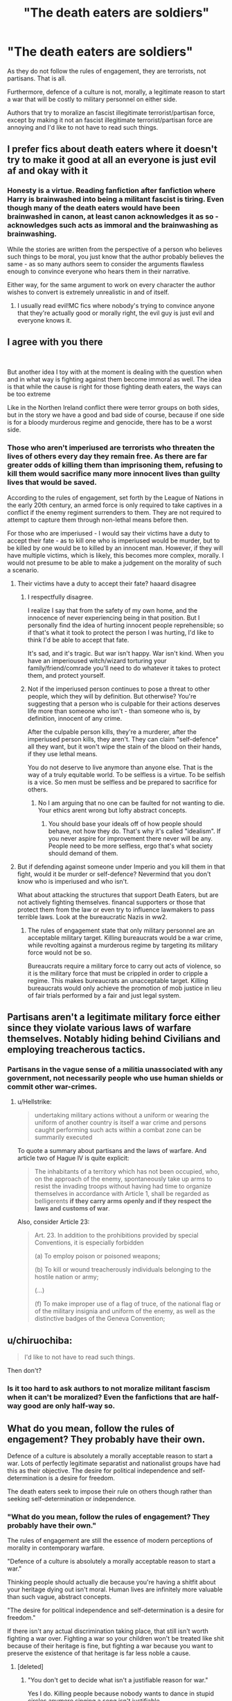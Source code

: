 #+TITLE: "The death eaters are soldiers"

* "The death eaters are soldiers"
:PROPERTIES:
:Score: 0
:DateUnix: 1562309726.0
:DateShort: 2019-Jul-05
:FlairText: Discussion
:END:
As they do not follow the rules of engagement, they are terrorists, not partisans. That is all.

Furthermore, defence of a culture is not, morally, a legitimate reason to start a war that will be costly to military personnel on either side.

Authors that try to moralize an fascist illegitimate terrorist/partisan force, except by making it not an fascist illegitimate terrorist/partisan force are annoying and I'd like to not have to read such things.


** I prefer fics about death eaters where it doesn't try to make it good at all an everyone is just evil af and okay with it
:PROPERTIES:
:Author: 15_Redstones
:Score: 7
:DateUnix: 1562311481.0
:DateShort: 2019-Jul-05
:END:

*** Honesty is a virtue. Reading fanfiction after fanfiction where Harry is brainwashed into being a militant fascist is tiring. Even though many of the death eaters would have been brainwashed in canon, at least canon acknowledges it as so - acknowledges such acts as immoral and the brainwashing as brainwashing.

While the stories are written from the perspective of a person who believes such things to be moral, you just know that the author probably believes the same - as so many authors seem to consider the arguments flawless enough to convince everyone who hears them in their narrative.

Either way, for the same argument to work on every character the author wishes to convert is extremely unrealistic in and of itself.
:PROPERTIES:
:Score: 3
:DateUnix: 1562312003.0
:DateShort: 2019-Jul-05
:END:

**** I usually read evil!MC fics where nobody's trying to convince anyone that they're actually good or morally right, the evil guy is just evil and everyone knows it.
:PROPERTIES:
:Author: 15_Redstones
:Score: 7
:DateUnix: 1562321163.0
:DateShort: 2019-Jul-05
:END:


** I agree with you there

​

But another idea I toy with at the moment is dealing with the question when and in what way is fighting against them become immoral as well. The idea is that while the cause is right for those fighting death eaters, the ways can be too extreme

Like in the Northen Ireland conflict there were terror groups on both sides, but in the story we have a good and bad side of course, because if one side is for a bloody murderous regime and genocide, there has to be a worst side.
:PROPERTIES:
:Author: Schak_Raven
:Score: 4
:DateUnix: 1562313522.0
:DateShort: 2019-Jul-05
:END:

*** Those who aren't imperiused are terrorists who threaten the lives of others every day they remain free. As there are far greater odds of killing them than imprisoning them, refusing to kill them would sacrifice many more innocent lives than guilty lives that would be saved.

According to the rules of engagement, set forth by the League of Nations in the early 20th century, an armed force is only required to take captives in a conflict if the enemy regiment surrenders to them. They are not required to attempt to capture them through non-lethal means before then.

For those who are imperiused - I would say their victims have a duty to accept their fate - as to kill one who is imperiused would be murder, but to be killed by one would be to killed by an innocent man. However, if they will have multiple victims, which is likely, this becomes more complex, morally. I would not presume to be able to make a judgement on the morality of such a scenario.
:PROPERTIES:
:Score: -2
:DateUnix: 1562317298.0
:DateShort: 2019-Jul-05
:END:

**** Their victims have a duty to accept their fate? haaard disagree
:PROPERTIES:
:Author: natus92
:Score: 6
:DateUnix: 1562319681.0
:DateShort: 2019-Jul-05
:END:

***** I respectfully disagree.

I realize I say that from the safety of my own home, and the innocence of never experiencing being in that position. But I personally find the idea of hurting innocent people reprehensible; so if that's what it took to protect the person I was hurting, I'd like to think I'd be able to accept that fate.

It's sad, and it's tragic. But war isn't happy. War isn't kind. When you have an imperioused witch/wizard torturing your family/friend/comrade you'll need to do whatever it takes to protect them, and protect yourself.
:PROPERTIES:
:Author: lizthestarfish1
:Score: 1
:DateUnix: 1562701657.0
:DateShort: 2019-Jul-10
:END:


***** Not if the imperiused person continues to pose a threat to other people, which they will by definition. But otherwise? You're suggesting that a person who is culpable for their actions deserves life more than someone who isn't - than someone who is, by definition, innocent of any crime.

After the culpable person kills, they're a murderer, after the imperiused person kills, they aren't. They can claim "self-defence" all they want, but it won't wipe the stain of the blood on their hands, if they use lethal means.

You do not deserve to live anymore than anyone else. That is the way of a truly equitable world. To be selfless is a virtue. To be selfish is a vice. So men must be selfless and be prepared to sacrifice for others.
:PROPERTIES:
:Score: -1
:DateUnix: 1562321333.0
:DateShort: 2019-Jul-05
:END:

****** No I am arguing that no one can be faulted for not wanting to die. Your ethics arent wrong but lofty abstract concepts.
:PROPERTIES:
:Author: natus92
:Score: 3
:DateUnix: 1562335895.0
:DateShort: 2019-Jul-05
:END:

******* You should base your ideals off of how people should behave, not how they do. That's why it's called "idealism". If you never aspire for improvement there never will be any. People need to be more selfless, ergo that's what society should demand of them.
:PROPERTIES:
:Score: -1
:DateUnix: 1562336870.0
:DateShort: 2019-Jul-05
:END:


**** But if defending against someone under Imperio and you kill them in that fight, would it be murder or self-defence? Nevermind that you don't know who is imperiused and who isn't.

What about attacking the structures that support Death Eaters, but are not actively fighting themselves. financal supporters or those that protect them from the law or even try to influence lawmakers to pass terrible laws. Look at the bureaucratic Nazis in ww2.
:PROPERTIES:
:Author: Schak_Raven
:Score: 3
:DateUnix: 1562329070.0
:DateShort: 2019-Jul-05
:END:

***** The rules of engagement state that only military personnel are an acceptable military target. Killing bureaucrats would be a war crime, while revolting against a murderous regime by targeting its military force would not be so.

Bureaucrats require a military force to carry out acts of violence, so it is the military force that must be crippled in order to cripple a regime. This makes bureaucrats an unacceptable target. Killing bureaucrats would only achieve the promotion of mob justice in lieu of fair trials performed by a fair and just legal system.
:PROPERTIES:
:Score: 1
:DateUnix: 1562329804.0
:DateShort: 2019-Jul-05
:END:


** Partisans aren't a legitimate military force either since they violate various laws of warfare themselves. Notably hiding behind Civilians and employing treacherous tactics.
:PROPERTIES:
:Author: Hellstrike
:Score: 3
:DateUnix: 1562334193.0
:DateShort: 2019-Jul-05
:END:

*** Partisans in the vague sense of a militia unassociated with any government, not necessarily people who use human shields or commit other war-crimes.
:PROPERTIES:
:Score: 1
:DateUnix: 1562336450.0
:DateShort: 2019-Jul-05
:END:

**** u/Hellstrike:
#+begin_quote
  undertaking military actions without a uniform or wearing the uniform of another country is itself a war crime and persons caught performing such acts within a combat zone can be summarily executed
#+end_quote

To quote a summary about partisans and the laws of warfare. And article two of Hague IV is quite explicit:

#+begin_quote
  The inhabitants of a territory which has not been occupied, who, on the approach of the enemy, spontaneously take up arms to resist the invading troops without having had time to organize themselves in accordance with Article 1, shall be regarded as belligerents *if they carry arms openly and if they respect the laws and customs of war*.
#+end_quote

Also, consider Article 23:

#+begin_quote
  Art. 23. In addition to the prohibitions provided by special Conventions, it is especially forbidden

  (a) To employ poison or poisoned weapons;

  (b) To kill or wound treacherously individuals belonging to the hostile nation or army;

  (...)

  (f) To make improper use of a flag of truce, of the national flag or of the military insignia and uniform of the enemy, as well as the distinctive badges of the Geneva Convention;
#+end_quote
:PROPERTIES:
:Author: Hellstrike
:Score: 2
:DateUnix: 1562368848.0
:DateShort: 2019-Jul-06
:END:


** u/chiruochiba:
#+begin_quote
  I'd like to not have to read such things.
#+end_quote

Then don't?
:PROPERTIES:
:Author: chiruochiba
:Score: 6
:DateUnix: 1562310646.0
:DateShort: 2019-Jul-05
:END:

*** Is it too hard to ask authors to not moralize militant fascism when it can't be moralized? Even the fanfictions that are half-way good are only half-way so.
:PROPERTIES:
:Score: -4
:DateUnix: 1562311548.0
:DateShort: 2019-Jul-05
:END:


** What do you mean, follow the rules of engagement? They probably have their own.

Defence of a culture is absolutely a morally acceptable reason to start a war. Lots of perfectly legitimate separatist and nationalist groups have had this as their objective. The desire for political independence and self-determination is a desire for freedom.

The death eaters seek to impose their rule on others though rather than seeking self-determination or independence.
:PROPERTIES:
:Author: impossiblefork
:Score: 3
:DateUnix: 1562332854.0
:DateShort: 2019-Jul-05
:END:

*** "What do you mean, follow the rules of engagement? They probably have their own."

The rules of engagement are still the essence of modern perceptions of morality in contemporary warfare.

"Defence of a culture is absolutely a morally acceptable reason to start a war."

Thinking people should actually die because you're having a shitfit about your heritage dying out isn't moral. Human lives are infinitely more valuable than such vague, abstract concepts.

"The desire for political independence and self-determination is a desire for freedom."

If there isn't any actual discrimination taking place, that still isn't worth fighting a war over. Fighting a war so your children won't be treated like shit because of their heritage is fine, but fighting a war because you want to preserve the existence of that heritage is far less noble a cause.
:PROPERTIES:
:Score: 0
:DateUnix: 1562336629.0
:DateShort: 2019-Jul-05
:END:

**** [deleted]
:PROPERTIES:
:Score: 2
:DateUnix: 1562480597.0
:DateShort: 2019-Jul-07
:END:

***** "You don't get to decide what isn't a justifiable reason for war."

Yes I do. Killing people because nobody wants to dance in stupid circles anymore singing a song isn't justifiable.
:PROPERTIES:
:Score: 1
:DateUnix: 1562507535.0
:DateShort: 2019-Jul-07
:END:
